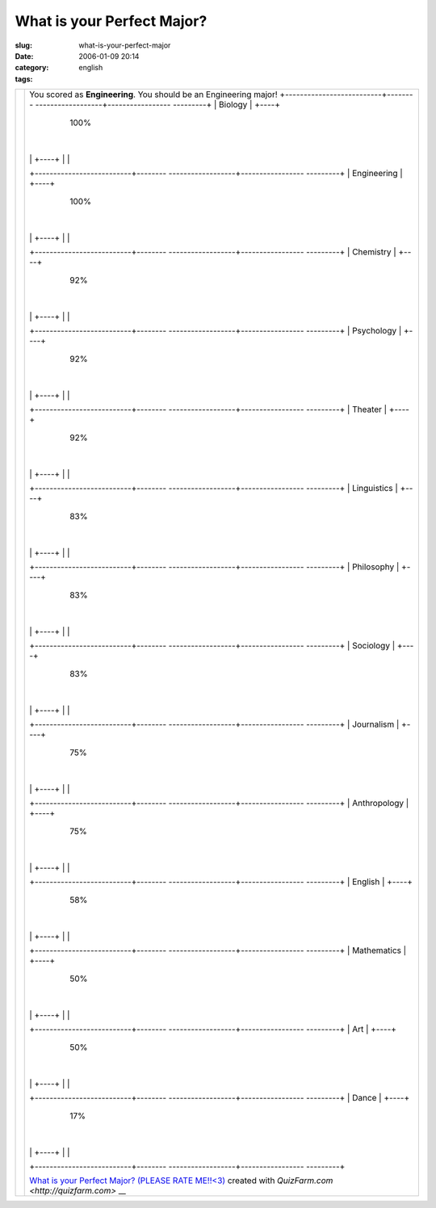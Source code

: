 What is your Perfect Major?
###########################
:slug: what-is-your-perfect-major
:date: 2006-01-09 20:14
:category:
:tags: english

+--------------------------------------+--------------------------------------+
|                                      | You scored as **Engineering**. You   |
|                                      | should be an Engineering major!      |
|                                      | +--------------------------+-------- |
|                                      | ------------------+----------------- |
|                                      | ---------+                           |
|                                      | | Biology                  | +----+  |
|                                      |                   | 100%             |
|                                      |          |                           |
|                                      | |                          | +----+  |
|                                      |                   |                  |
|                                      |          |                           |
|                                      |                                      |
|                                      |                                      |
|                                      |                                      |
|                                      | +--------------------------+-------- |
|                                      | ------------------+----------------- |
|                                      | ---------+                           |
|                                      | | Engineering              | +----+  |
|                                      |                   | 100%             |
|                                      |          |                           |
|                                      | |                          | +----+  |
|                                      |                   |                  |
|                                      |          |                           |
|                                      |                                      |
|                                      |                                      |
|                                      |                                      |
|                                      | +--------------------------+-------- |
|                                      | ------------------+----------------- |
|                                      | ---------+                           |
|                                      | | Chemistry                | +----+  |
|                                      |                   | 92%              |
|                                      |          |                           |
|                                      | |                          | +----+  |
|                                      |                   |                  |
|                                      |          |                           |
|                                      |                                      |
|                                      |                                      |
|                                      |                                      |
|                                      | +--------------------------+-------- |
|                                      | ------------------+----------------- |
|                                      | ---------+                           |
|                                      | | Psychology               | +----+  |
|                                      |                   | 92%              |
|                                      |          |                           |
|                                      | |                          | +----+  |
|                                      |                   |                  |
|                                      |          |                           |
|                                      |                                      |
|                                      |                                      |
|                                      |                                      |
|                                      | +--------------------------+-------- |
|                                      | ------------------+----------------- |
|                                      | ---------+                           |
|                                      | | Theater                  | +----+  |
|                                      |                   | 92%              |
|                                      |          |                           |
|                                      | |                          | +----+  |
|                                      |                   |                  |
|                                      |          |                           |
|                                      |                                      |
|                                      |                                      |
|                                      |                                      |
|                                      | +--------------------------+-------- |
|                                      | ------------------+----------------- |
|                                      | ---------+                           |
|                                      | | Linguistics              | +----+  |
|                                      |                   | 83%              |
|                                      |          |                           |
|                                      | |                          | +----+  |
|                                      |                   |                  |
|                                      |          |                           |
|                                      |                                      |
|                                      |                                      |
|                                      |                                      |
|                                      | +--------------------------+-------- |
|                                      | ------------------+----------------- |
|                                      | ---------+                           |
|                                      | | Philosophy               | +----+  |
|                                      |                   | 83%              |
|                                      |          |                           |
|                                      | |                          | +----+  |
|                                      |                   |                  |
|                                      |          |                           |
|                                      |                                      |
|                                      |                                      |
|                                      |                                      |
|                                      | +--------------------------+-------- |
|                                      | ------------------+----------------- |
|                                      | ---------+                           |
|                                      | | Sociology                | +----+  |
|                                      |                   | 83%              |
|                                      |          |                           |
|                                      | |                          | +----+  |
|                                      |                   |                  |
|                                      |          |                           |
|                                      |                                      |
|                                      |                                      |
|                                      |                                      |
|                                      | +--------------------------+-------- |
|                                      | ------------------+----------------- |
|                                      | ---------+                           |
|                                      | | Journalism               | +----+  |
|                                      |                   | 75%              |
|                                      |          |                           |
|                                      | |                          | +----+  |
|                                      |                   |                  |
|                                      |          |                           |
|                                      |                                      |
|                                      |                                      |
|                                      |                                      |
|                                      | +--------------------------+-------- |
|                                      | ------------------+----------------- |
|                                      | ---------+                           |
|                                      | | Anthropology             | +----+  |
|                                      |                   | 75%              |
|                                      |          |                           |
|                                      | |                          | +----+  |
|                                      |                   |                  |
|                                      |          |                           |
|                                      |                                      |
|                                      |                                      |
|                                      |                                      |
|                                      | +--------------------------+-------- |
|                                      | ------------------+----------------- |
|                                      | ---------+                           |
|                                      | | English                  | +----+  |
|                                      |                   | 58%              |
|                                      |          |                           |
|                                      | |                          | +----+  |
|                                      |                   |                  |
|                                      |          |                           |
|                                      |                                      |
|                                      |                                      |
|                                      |                                      |
|                                      | +--------------------------+-------- |
|                                      | ------------------+----------------- |
|                                      | ---------+                           |
|                                      | | Mathematics              | +----+  |
|                                      |                   | 50%              |
|                                      |          |                           |
|                                      | |                          | +----+  |
|                                      |                   |                  |
|                                      |          |                           |
|                                      |                                      |
|                                      |                                      |
|                                      |                                      |
|                                      | +--------------------------+-------- |
|                                      | ------------------+----------------- |
|                                      | ---------+                           |
|                                      | | Art                      | +----+  |
|                                      |                   | 50%              |
|                                      |          |                           |
|                                      | |                          | +----+  |
|                                      |                   |                  |
|                                      |          |                           |
|                                      |                                      |
|                                      |                                      |
|                                      |                                      |
|                                      | +--------------------------+-------- |
|                                      | ------------------+----------------- |
|                                      | ---------+                           |
|                                      | | Dance                    | +----+  |
|                                      |                   | 17%              |
|                                      |          |                           |
|                                      | |                          | +----+  |
|                                      |                   |                  |
|                                      |          |                           |
|                                      |                                      |
|                                      |                                      |
|                                      |                                      |
|                                      | +--------------------------+-------- |
|                                      | ------------------+----------------- |
|                                      | ---------+                           |
|                                      |                                      |
|                                      | `What is your Perfect Major? (PLEASE |
|                                      | RATE                                 |
|                                      | ME!!<3) <http://quizfarm.com/test.ph |
|                                      | p?q_id=119158>`__                    |
|                                      | created with                         |
|                                      | `QuizFarm.com <http://quizfarm.com>` |
|                                      | __                                   |
+--------------------------------------+--------------------------------------+


